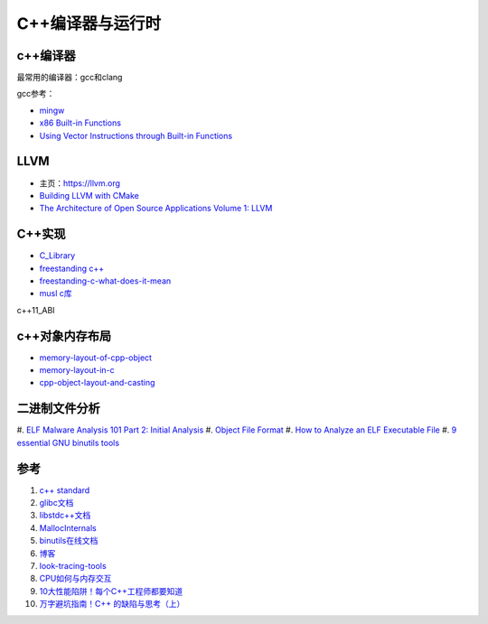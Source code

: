 =========================
C++编译器与运行时
=========================

c++编译器
------------------------------------------------

最常用的编译器：gcc和clang

.. image:: images/gcc.png
.. image:: images/llvm-dragon.png
    :scale: 50 %

gcc参考：

+ `mingw <https://nuwen.net/mingw.html>`_
+ `x86 Built-in Functions <https://gcc.gnu.org/onlinedocs/gcc/x86-Built-in-Functions.html>`_
+ `Using Vector Instructions through Built-in Functions <https://gcc.gnu.org/onlinedocs/gcc/Vector-Extensions.html>`_

LLVM
------------------------------------------------

+ 主页：https://llvm.org
+ `Building LLVM with CMake <https://llvm.org/docs/CMake.html>`_
+ `The Architecture of Open Source Applications Volume 1: LLVM <https://aosabook.org/en/v1/llvm.html>`_

C++实现
------------------------------------------------

+ `C_Library <https://wiki.osdev.org/C_Library>`_
+ `freestanding c++ <https://en.cppreference.com/w/cpp/freestanding>`_
+ `freestanding-c-what-does-it-mean <https://archivist.nekoit.xyz/freestanding-c-what-does-it-mean/>`_
+ `musl c库 <http://musl.libc.org/>`_

c++11_ABI

c++对象内存布局
------------------------------------------------

+ `memory-layout-of-cpp-object <http://www.vishalchovatiya.com/memory-layout-of-cpp-object/>`_
+ `memory-layout-in-c <https://medium.com/@vivekkr1020/memory-layout-in-c-87f8b8c67fc5>`_
+ `cpp-object-layout-and-casting <https://www.stefanmisik.com/post/cpp-object-layout-and-casting.html>`_

二进制文件分析
------------------------------------------------

#. `ELF Malware Analysis 101 Part 2: Initial Analysis 
<https://intezer.com/blog/malware-analysis/elf-malware-analysis-101-initial-analysis/>`_
#. `Object File Format <https://www.gnu.org/software/guile/manual/html_node/Object-File-Format.html>`_
#. `How to Analyze an ELF Executable File <https://workinjapan.today/hightech/linux-lessons-how-to-analyze-elf-files/>`_
#. `9 essential GNU binutils tools <https://opensource.com/article/19/10/gnu-binutils>`_

参考
------------------------------------------------

#. `c++ standard <https://www.open-std.org/JTC1/SC22/WG21/docs/standards>`_
#. `glibc文档 <https://www.gnu.org/software/libc/manual/html_mono/libc.html>`_
#. `libstdc++文档 <https://gcc.gnu.org/onlinedocs/libstdc++/index.html>`_
#. `MallocInternals <https://sourceware.org/glibc/wiki/MallocInternals>`_
#. `binutils在线文档 <https://sourceware.org/binutils/docs-2.39/binutils/index.html>`_
#. `博客 <http://www.vishalchovatiya.com/>`_
#. `look-tracing-tools <https://www.ics.com/blog/look-tracing-tools>`_
#. `CPU如何与内存交互 <https://mp.weixin.qq.com/s?__biz=MzI2NDU4OTExOQ==&mid=2247545768&idx=2&sn=98e2e35a15901046b45be85781eaeddd&chksm=eaa829f8dddfa0eeaa99f915afc1c6c7ee9e4db1fc910628f26d74fd2e22e76df3bd75db741e&scene=21#wechat_redirect>`_
#. `10大性能陷阱！每个C++工程师都要知道 <https://mp.weixin.qq.com/s?__biz=MzI2NDU4OTExOQ==&mid=2247546010&idx=1&sn=6e81200f4ec1e5085333568e75e11929&chksm=eaa82ecadddfa7dcbe5973a0c5596804bb6254ab6c450143c82a5821e2356571bf52b48013a4&scene=21#wechat_redirect>`_
#. `万字避坑指南！C++ 的缺陷与思考（上） <https://my.oschina.net/qcloudcommunity/blog/5589060>`_
